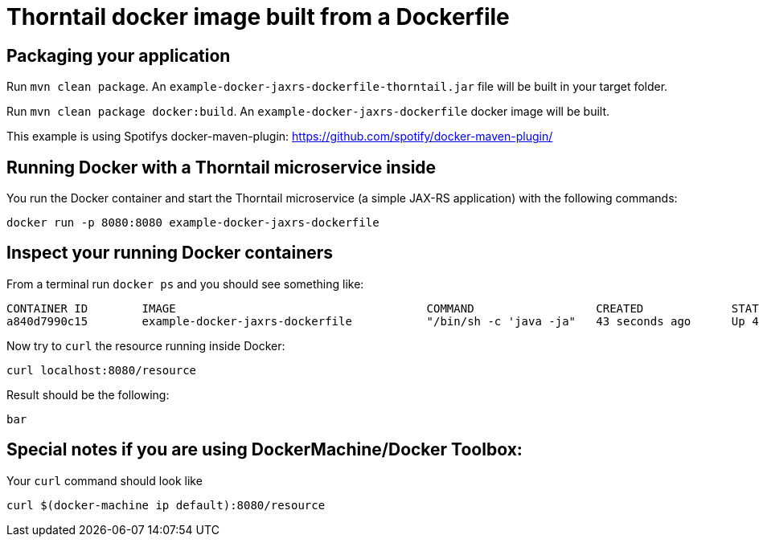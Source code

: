 = Thorntail docker image built from a Dockerfile

== Packaging your application

Run `mvn clean package`. An `example-docker-jaxrs-dockerfile-thorntail.jar` file will be built in your target folder.

Run `mvn clean package docker:build`. An `example-docker-jaxrs-dockerfile` docker image will be built.

This example is using Spotifys docker-maven-plugin: https://github.com/spotify/docker-maven-plugin/


== Running Docker with a Thorntail microservice inside

You run the Docker container and start the Thorntail microservice (a simple JAX-RS application) with the following commands:

`docker run -p 8080:8080 example-docker-jaxrs-dockerfile`

== Inspect your running Docker containers

From a terminal run `docker ps` and you should see something like:

    CONTAINER ID        IMAGE                                     COMMAND                  CREATED             STATUS              PORTS                    NAMES
    a840d7990c15        example-docker-jaxrs-dockerfile           "/bin/sh -c 'java -ja"   43 seconds ago      Up 42 seconds       0.0.0.0:8080->8080/tcp   admiring_brattain

Now try to `curl` the resource running inside Docker:

    curl localhost:8080/resource

Result should be the following:

    bar

== Special notes if you are using DockerMachine/Docker Toolbox:

Your `curl`
command should look like

    curl $(docker-machine ip default):8080/resource
